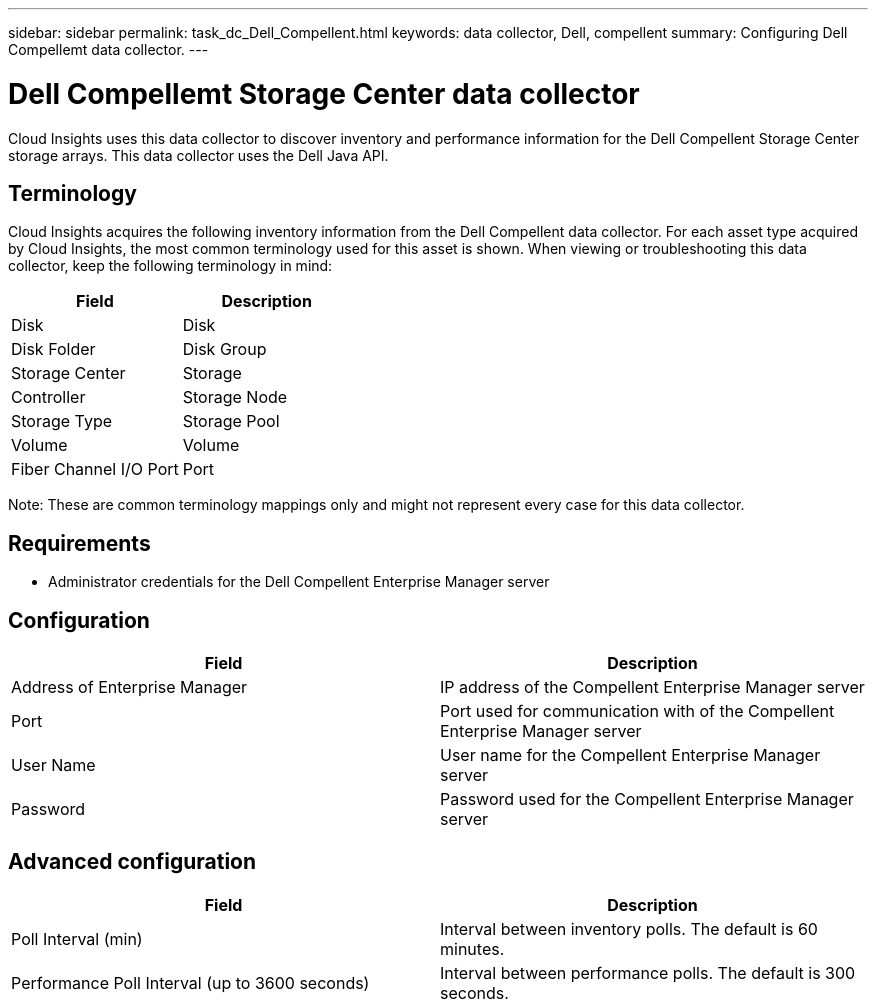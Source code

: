 ---
sidebar: sidebar
permalink: task_dc_Dell_Compellent.html
keywords: data collector, Dell, compellent 
summary: Configuring Dell Compellemt data collector.
---

= Dell Compellemt Storage Center data collector

:toc: macro
:hardbreaks:
:toclevels: 2
:nofooter:
:icons: font
:linkattrs:
:imagesdir: ./media/


[.lead] 

Cloud Insights uses this data collector to discover inventory and performance information for the Dell Compellent Storage Center storage arrays. This data collector uses the Dell Java API.

== Terminology

Cloud Insights acquires the following inventory information from the Dell Compellent data collector. For each asset type acquired by Cloud Insights, the most common terminology used for this asset is shown. When viewing or troubleshooting this data collector, keep the following terminology in mind:

[cols=2*, options="header", cols"50,50"]
|===
|Field|Description
|Disk|Disk
|Disk Folder|Disk Group
|Storage Center|Storage
|Controller|Storage Node
|Storage Type|Storage Pool
|Volume|Volume
|Fiber Channel I/O Port|Port
|===

Note: These are common terminology mappings only and might not represent every case for this data collector.

== Requirements
 
* Administrator credentials for the Dell Compellent Enterprise Manager server

== Configuration

[cols=2*, options="header", cols"50,50"]
|===
|Field|Description
|Address of Enterprise Manager|IP address of the Compellent Enterprise Manager server
|Port|Port used for communication with of the Compellent Enterprise Manager server
|User Name|User name for the Compellent Enterprise Manager server 
|Password|Password used for the Compellent Enterprise Manager server
|===

== Advanced configuration

[cols=2*, options="header", cols"50,50"]
|===
|Field|Description
|Poll Interval (min)|Interval between inventory polls. The  default is 60 minutes. 
|Performance Poll Interval (up to 3600 seconds)|Interval between performance polls. The default is 300 seconds. 
|===
